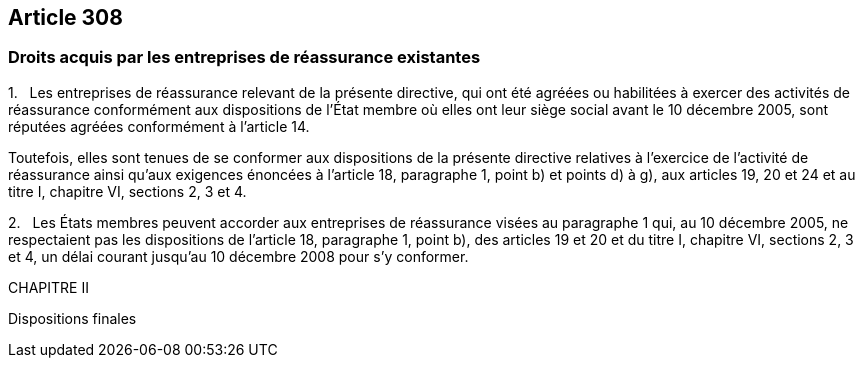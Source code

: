 == Article 308

=== Droits acquis par les entreprises de réassurance existantes

1.   Les entreprises de réassurance relevant de la présente directive, qui ont été agréées ou habilitées à exercer des activités de réassurance conformément aux dispositions de l'État membre où elles ont leur siège social avant le 10 décembre 2005, sont réputées agréées conformément à l'article 14.

Toutefois, elles sont tenues de se conformer aux dispositions de la présente directive relatives à l'exercice de l'activité de réassurance ainsi qu'aux exigences énoncées à l'article 18, paragraphe 1, point b) et points d) à g), aux articles 19, 20 et 24 et au titre I, chapitre VI, sections 2, 3 et 4.

2.   Les États membres peuvent accorder aux entreprises de réassurance visées au paragraphe 1 qui, au 10 décembre 2005, ne respectaient pas les dispositions de l'article 18, paragraphe 1, point b), des articles 19 et 20 et du titre I, chapitre VI, sections 2, 3 et 4, un délai courant jusqu'au 10 décembre 2008 pour s'y conformer.

CHAPITRE II

Dispositions finales